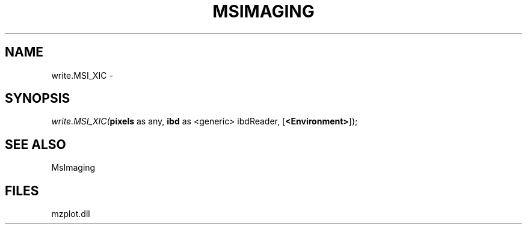 .\" man page create by R# package system.
.TH MSIMAGING 1 2000-01-01 "write.MSI_XIC" "write.MSI_XIC"
.SH NAME
write.MSI_XIC \- 
.SH SYNOPSIS
\fIwrite.MSI_XIC(\fBpixels\fR as any, 
\fBibd\fR as <generic> ibdReader, 
[\fB<Environment>\fR]);\fR
.SH SEE ALSO
MsImaging
.SH FILES
.PP
mzplot.dll
.PP

